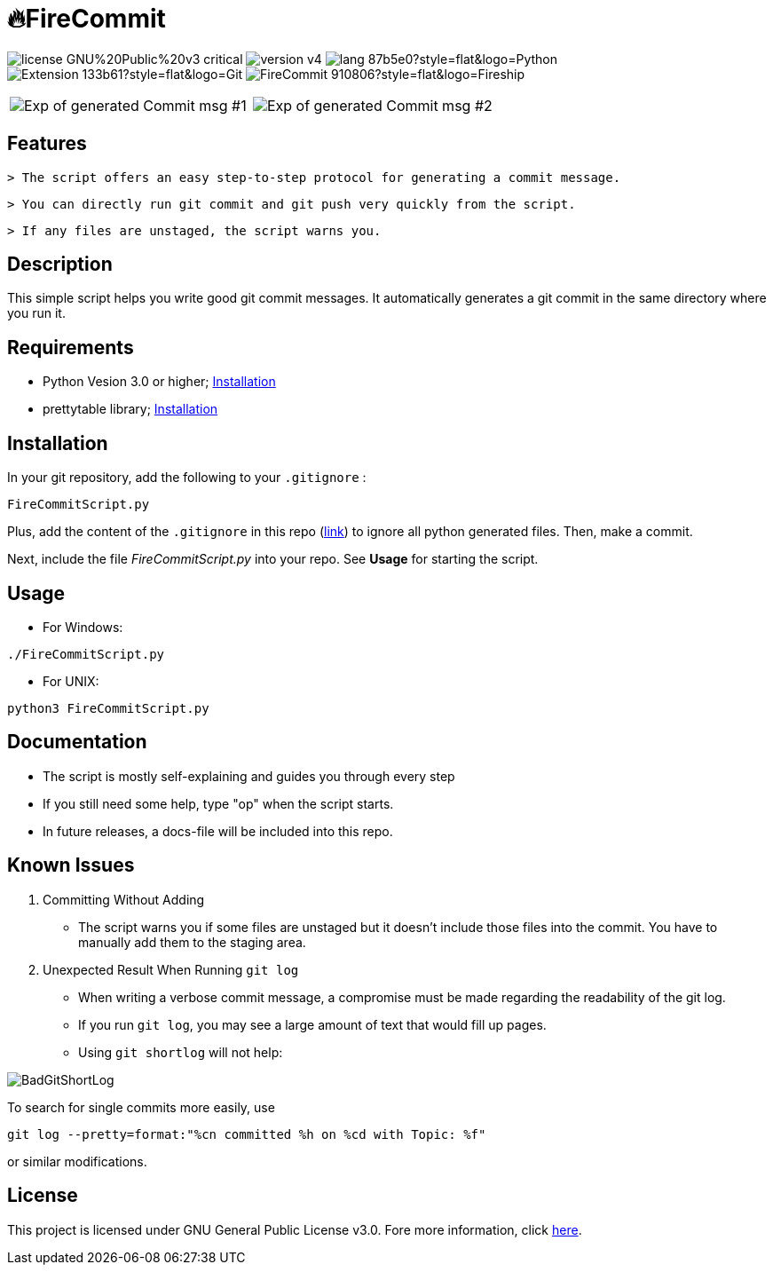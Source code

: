 = 🔥FireCommit

image:https://img.shields.io/badge/license-GNU%20Public%20v3-critical[]
image:https://img.shields.io/badge/version-v4.7%20--%20stable-brightgreen[]
image:https://img.shields.io/badge/lang-87b5e0?style=flat&logo=Python[]
image:https://img.shields.io/badge/Extension-133b61?style=flat&logo=Git[]
image:https://img.shields.io/badge/FireCommit-910806?style=flat&logo=Fireship[]

[cols="a,a", frame=none, grid=none]
|===
| image:pictures/expofcommit1.png["Exp of generated Commit msg #1"]
| image:pictures/expofcommit2.png["Exp of generated Commit msg #2"]
|===

== Features

 > The script offers an easy step-to-step protocol for generating a commit message.

 > You can directly run git commit and git push very quickly from the script.

 > If any files are unstaged, the script warns you.

== Description

This simple script helps you write good git commit messages. It automatically generates a git commit in the same directory where you run it. 

== Requirements

- Python Vesion 3.0 or higher; https://www.python.org/downloads/[Installation]
- prettytable library; https://pypi.org/project/prettytable/[Installation]

== Installation

In your git repository, add the following to your `.gitignore` : 

[source,shell]
--
FireCommitScript.py
--

Plus, add the content of the `.gitignore` in this repo (https://github.com/BenSt099/FireCommit/blob/main/.gitignore[link]) to ignore all python generated files. Then, make a commit.

Next, include the file __FireCommitScript.py__ into your repo. See **Usage** for starting the script.

== Usage

- For Windows:

[source,powershell]
--
./FireCommitScript.py
--

- For UNIX:

[source,shell]
--
python3 FireCommitScript.py
--

== Documentation

- The script is mostly self-explaining and guides you through every step
- If you still need some help, type "op" when the script starts.
- In future releases, a docs-file will be included into this repo.

== Known Issues

1. Committing Without Adding

    - The script warns you if some files are unstaged but it doesn't
      include those files into the commit. You have to manually add them to the staging area.

2. Unexpected Result When Running ``git log``

    - When writing a verbose commit message, a compromise must be made regarding the readability of the git log.

    - If you run `git log`, you may see a large amount of text that would fill up pages.

    - Using `git shortlog` will not help: 

image::pictures/BadGitShortLog.png[]

To search for single commits more easily, use

[source,shell]
----
git log --pretty=format:"%cn committed %h on %cd with Topic: %f"
----

or similar modifications.

== License

This project is licensed under GNU General Public License v3.0. Fore more information, click https://github.com/BenSt099/FireCommit/blob/main/LICENSE[here].


